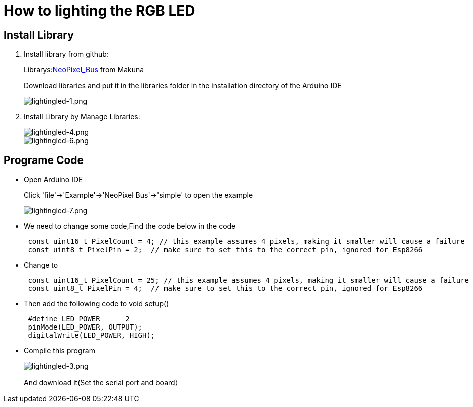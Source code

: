 = How to lighting the RGB LED

== Install Library
. Install library from github:
+
Librarys:link:https://github.com/Makuna/NeoPixelBus[NeoPixel_Bus] from Makuna
+
Download libraries and put it in the libraries folder in the installation directory of the Arduino IDE
+
image::/picture/lightingled-1.png[lightingled-1.png]

. Install Library by Manage Libraries:
+
image::/picture/lightingled-4.png[lightingled-4.png]
image::/picture/lightingled-6.png[lightingled-6.png]

== Programe Code
- Open Arduino IDE
+
Click 'file'->'Example'->'NeoPixel Bus'->'simple' to open the example
+
image::/picture/lightingled-7.png[lightingled-7.png]

- We need to change some code,Find the code below in the code
+
```sh
 const uint16_t PixelCount = 4; // this example assumes 4 pixels, making it smaller will cause a failure
 const uint8_t PixelPin = 2;  // make sure to set this to the correct pin, ignored for Esp8266
```
- Change to
+
```sh
 const uint16_t PixelCount = 25; // this example assumes 4 pixels, making it smaller will cause a failure
 const uint8_t PixelPin = 4;  // make sure to set this to the correct pin, ignored for Esp8266
```
- Then add the following code to void setup()
+
```sh
 #define LED_POWER      2
 pinMode(LED_POWER, OUTPUT);
 digitalWrite(LED_POWER, HIGH);
```
- Compile this program
+
image::/picture/lightingled-3.png[lightingled-3.png]
+
And download it(Set the serial port and board）